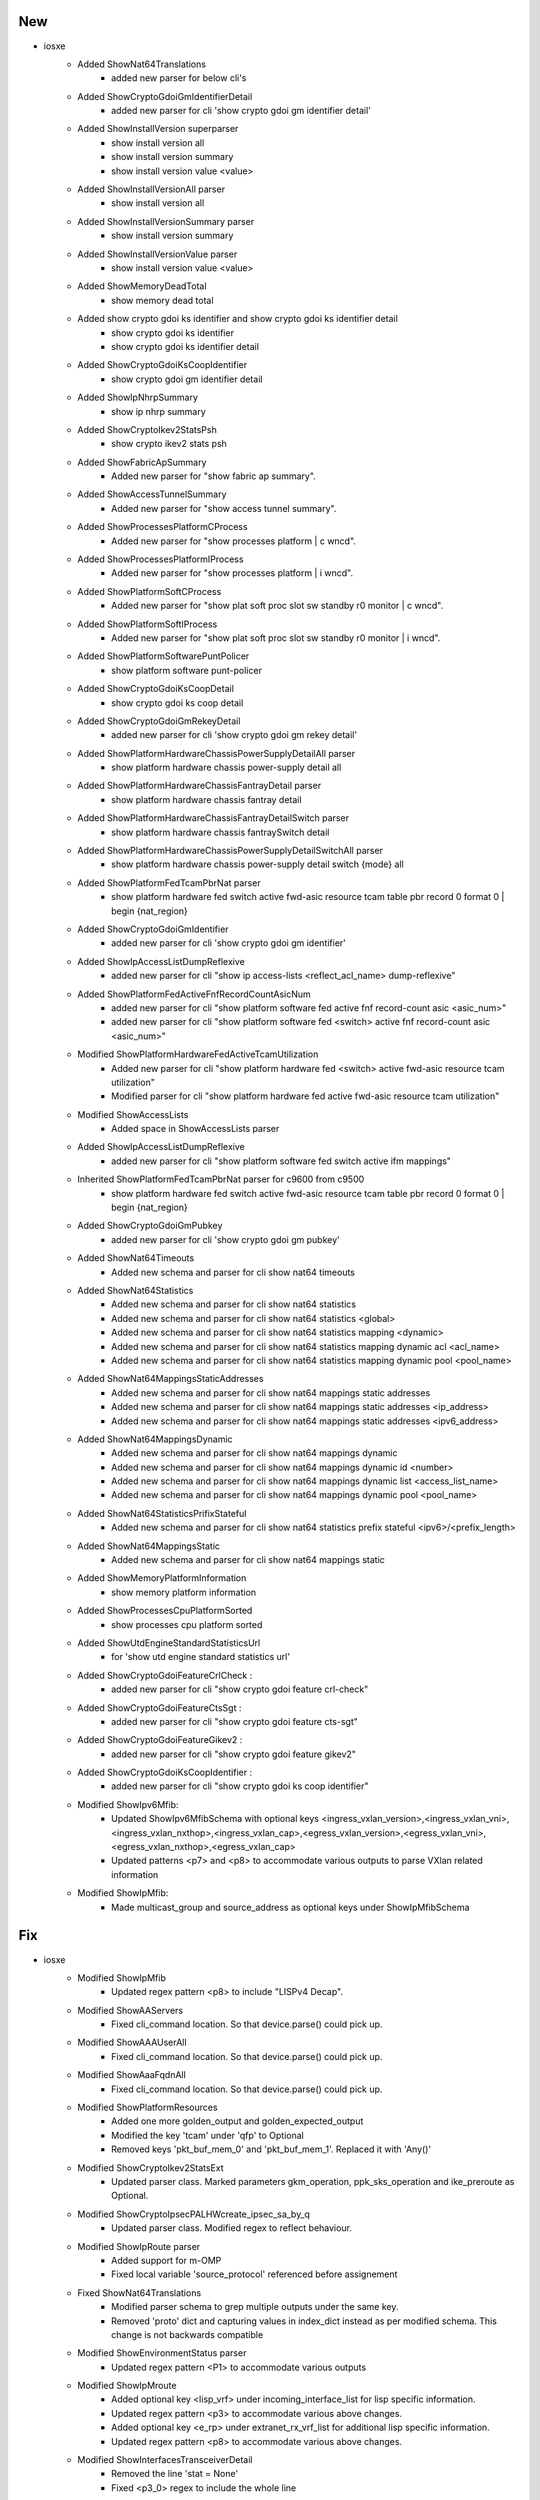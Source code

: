 --------------------------------------------------------------------------------
                                      New                                       
--------------------------------------------------------------------------------

* iosxe
    * Added ShowNat64Translations
        * added new parser for below cli's
    * Added ShowCryptoGdoiGmIdentifierDetail
        * added new parser for cli 'show crypto gdoi gm identifier detail'
    * Added ShowInstallVersion superparser
        * show install  version all
        * show install  version summary
        * show install  version  value <value>
    * Added ShowInstallVersionAll parser
        * show install  version all
    * Added ShowInstallVersionSummary parser
        * show install  version summary
    * Added ShowInstallVersionValue parser
        * show install  version  value <value>
    * Added ShowMemoryDeadTotal
        * show memory dead total
    * Added  show crypto gdoi ks identifier and show crypto gdoi ks identifier detail
        * show crypto gdoi ks identifier
        * show crypto gdoi ks identifier detail
    * Added ShowCryptoGdoiKsCoopIdentifier
        * show crypto gdoi gm identifier detail
    * Added ShowIpNhrpSummary
        * show ip nhrp summary
    * Added ShowCryptoIkev2StatsPsh
        * show crypto ikev2 stats psh
    * Added ShowFabricApSummary
        * Added new parser for "show fabric ap summary".
    * Added ShowAccessTunnelSummary
        * Added new parser for "show access tunnel summary".
    * Added ShowProcessesPlatformCProcess
        * Added new parser for "show processes platform | c wncd".
    * Added ShowProcessesPlatformIProcess
        * Added new parser for "show processes platform | i wncd".
    * Added ShowPlatformSoftCProcess
        * Added new parser for "show plat soft proc slot sw standby r0 monitor | c wncd".
    * Added ShowPlatformSoftIProcess
        * Added new parser for "show plat soft proc slot sw standby r0 monitor | i wncd".
    * Added ShowPlatformSoftwarePuntPolicer
        * show platform software punt-policer
    * Added ShowCryptoGdoiKsCoopDetail
        * show crypto gdoi ks coop detail
    * Added ShowCryptoGdoiGmRekeyDetail
        * added new parser for cli 'show crypto gdoi gm rekey detail'
    * Added ShowPlatformHardwareChassisPowerSupplyDetailAll parser
        * show platform hardware chassis power-supply detail all
    * Added ShowPlatformHardwareChassisFantrayDetail parser
        * show platform hardware chassis fantray detail
    * Added ShowPlatformHardwareChassisFantrayDetailSwitch parser
        * show platform hardware chassis fantraySwitch detail
    * Added ShowPlatformHardwareChassisPowerSupplyDetailSwitchAll parser
        * show platform hardware chassis power-supply detail switch {mode} all
    * Added ShowPlatformFedTcamPbrNat parser
        * show platform hardware fed switch active fwd-asic resource tcam table pbr record 0 format 0 | begin {nat_region}
    * Added ShowCryptoGdoiGmIdentifier
        * added new parser for cli 'show crypto gdoi gm identifier'
    * Added ShowIpAccessListDumpReflexive
        * added new parser for cli "show ip access-lists <reflect_acl_name> dump-reflexive"
    * Added ShowPlatformFedActiveFnfRecordCountAsicNum
        * added new parser for cli "show platform software fed active fnf record-count asic <asic_num>"
        * added new parser for cli "show platform software fed <switch> active fnf record-count asic <asic_num>"
    * Modified ShowPlatformHardwareFedActiveTcamUtilization
        * Added new parser for cli "show platform hardware fed <switch> active fwd-asic resource tcam utilization"
        * Modified parser for cli "show platform hardware fed active fwd-asic resource tcam utilization"
    * Modified ShowAccessLists
        * Added space in ShowAccessLists parser
    * Added ShowIpAccessListDumpReflexive
        * added new parser for cli "show platform software fed switch active ifm mappings"
    * Inherited ShowPlatformFedTcamPbrNat parser for c9600 from c9500
        * show platform hardware fed switch active fwd-asic resource tcam table pbr record 0 format 0 | begin {nat_region}
    * Added ShowCryptoGdoiGmPubkey
        * added new parser for cli 'show crypto gdoi gm pubkey'
    * Added ShowNat64Timeouts
        * Added new schema and parser for cli show nat64 timeouts
    * Added ShowNat64Statistics
        * Added new schema and parser for cli show nat64 statistics
        * Added new schema and parser for cli show nat64 statistics <global>
        * Added new schema and parser for cli show nat64 statistics mapping <dynamic>
        * Added new schema and parser for cli show nat64 statistics mapping dynamic acl <acl_name>
        * Added new schema and parser for cli show nat64 statistics mapping dynamic pool <pool_name>
    * Added ShowNat64MappingsStaticAddresses
        * Added new schema and parser for cli show nat64 mappings static addresses
        * Added new schema and parser for cli show nat64 mappings static addresses <ip_address>
        * Added new schema and parser for cli show nat64 mappings static addresses <ipv6_address>
    * Added ShowNat64MappingsDynamic
        * Added new schema and parser for cli show nat64 mappings dynamic
        * Added new schema and parser for cli show nat64 mappings dynamic id <number>
        * Added new schema and parser for cli show nat64 mappings dynamic list <access_list_name>
        * Added new schema and parser for cli show nat64 mappings dynamic pool <pool_name>
    * Added ShowNat64StatisticsPrifixStateful
        * Added new schema and parser for cli show nat64 statistics prefix stateful <ipv6>/<prefix_length>
    * Added ShowNat64MappingsStatic
        * Added new schema and parser for cli show nat64 mappings static
    * Added ShowMemoryPlatformInformation
        * show memory platform information
    * Added ShowProcessesCpuPlatformSorted
        * show processes cpu platform sorted
    * Added ShowUtdEngineStandardStatisticsUrl
        * for 'show utd engine standard statistics url'
    * Added ShowCryptoGdoiFeatureCrlCheck :
        * added new parser for cli "show crypto gdoi feature crl-check"
    * Added ShowCryptoGdoiFeatureCtsSgt : 
        * added new parser for cli "show crypto gdoi feature cts-sgt"		
    * Added ShowCryptoGdoiFeatureGikev2 :
        * added new parser for cli "show crypto gdoi feature gikev2"
    * Added ShowCryptoGdoiKsCoopIdentifier :
        * added new parser for cli "show crypto gdoi ks coop identifier"
    * Modified ShowIpv6Mfib:
        * Updated ShowIpv6MfibSchema with optional keys <ingress_vxlan_version>,<ingress_vxlan_vni>,<ingress_vxlan_nxthop>,<ingress_vxlan_cap>,<egress_vxlan_version>,<egress_vxlan_vni>,<egress_vxlan_nxthop>,<egress_vxlan_cap>
        * Updated patterns <p7> and <p8> to accommodate various outputs to parse VXlan related information
    * Modified ShowIpMfib:
        * Made multicast_group and source_address as optional keys under ShowIpMfibSchema
--------------------------------------------------------------------------------
                                      Fix                                       
--------------------------------------------------------------------------------

* iosxe
    * Modified ShowIpMfib
        * Updated regex pattern <p8> to include "LISPv4 Decap".
    * Modified ShowAAServers
        * Fixed cli_command location. So that device.parse() could pick up.
    * Modified ShowAAAUserAll
        * Fixed cli_command location. So that device.parse() could pick up.
    * Modified ShowAaaFqdnAll
        * Fixed cli_command location. So that device.parse() could pick up.
    * Modified ShowPlatformResources
        * Added one more golden_output and golden_expected_output
        * Modified the key 'tcam' under 'qfp' to Optional
        * Removed keys 'pkt_buf_mem_0' and 'pkt_buf_mem_1'. Replaced it with 'Any()'
    * Modified ShowCryptoIkev2StatsExt
        * Updated parser class. Marked parameters gkm_operation, ppk_sks_operation and ike_preroute as Optional.
    * Modified ShowCryptoIpsecPALHWcreate_ipsec_sa_by_q
        * Updated parser class. Modified regex to reflect behaviour.
    * Modified ShowIpRoute parser
        * Added support for m-OMP
        * Fixed local variable 'source_protocol' referenced before assignement
    * Fixed ShowNat64Translations
        * Modified parser schema to grep multiple outputs under the same key.
        * Removed 'proto' dict and capturing values in index_dict instead as per modified schema. This change is not backwards compatible
    * Modified ShowEnvironmentStatus parser
        * Updated regex pattern <P1> to accommodate various outputs
    * Modified ShowIpMroute
        * Added optional key <lisp_vrf> under incoming_interface_list for lisp specific information.
        * Updated regex pattern <p3> to accommodate various above changes.
        * Added optional key <e_rp> under extranet_rx_vrf_list for additional lisp specific information.
        * Updated regex pattern <p8> to accommodate various above changes.
    * Modified ShowInterfacesTransceiverDetail
        * Removed the line 'stat = None'
        * Fixed <p3_0> regex to include the whole line
    * Modified ShowNat64Translations
        * Updated parser regex to match white space characters.
    * Modified ShowProcessesCpuPlatform
        * Updated regex pattern <p2> to grep the utilization even when its 100%
    * Modified ShowLoggingOnboardRpActiveTemperatureContinuous
        * Added show logging onboard switch {switch_num} rp active {include} continuous as new cli to support stack
    * Modified ShowLoggingOnboardRpActiveUptime
        * Added show logging onboard switch {switch_num} rp active uptime as new cli to support stack
        * Modified the  regex pattern <p6> to accomodate current reset reason change
    * Modified ShowInvetory
        * Added  'GigabitEthernet', 'TwoGigabitEthernet' in code of schema .
        * Updated few lines of code under p2 pattern to accommodate various outputs of IE platform.
    * Modified ShowPlatform
        * Changed state from schema to Optional.
        * Updated regex pattern p3 to accommodate various outputs for IE platforms.

* nxos
    * Modified ShowIpRoute
        * Fix for UnboundLocalError local variable 'route_dict' referenced before assignment
        * Updated the p2 regex to capture 'all-best' key
    * Modified ShowBgpVrfAllAllSummary
        * Added regex pattern <p8_3> and <p8_4> to accommodate output of neighbors with 4byte asn.
    * Modified ShowBgpVrfAllAllSummary
        * Added regex pattern <p8_3> and <p8_4> to accommodate output of neighbors with 4byte asn.





